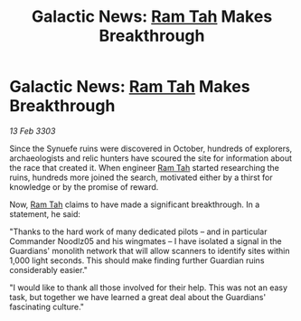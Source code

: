 :PROPERTIES:
:ID:       1ad14586-0516-4fd3-906b-f686e9394820
:END:
#+title: Galactic News: [[id:4551539e-a6b2-4c45-8923-40fb603202b7][Ram Tah]] Makes Breakthrough
#+filetags: :3303:galnet:

* Galactic News: [[id:4551539e-a6b2-4c45-8923-40fb603202b7][Ram Tah]] Makes Breakthrough

/13 Feb 3303/

Since the Synuefe ruins were discovered in October, hundreds of explorers, archaeologists and relic hunters have scoured the site for information about the race that created it. When engineer [[id:4551539e-a6b2-4c45-8923-40fb603202b7][Ram Tah]] started researching the ruins, hundreds more joined the search, motivated either by a thirst for knowledge or by the promise of reward. 

Now, [[id:4551539e-a6b2-4c45-8923-40fb603202b7][Ram Tah]] claims to have made a significant breakthrough. In a statement, he said: 

"Thanks to the hard work of many dedicated pilots – and in particular Commander Noodlz05 and his wingmates – I have isolated a signal in the Guardians' monolith network that will allow scanners to identify sites within 1,000 light seconds. This should make finding further Guardian ruins considerably easier." 

"I would like to thank all those involved for their help. This was not an easy task, but together we have learned a great deal about the Guardians' fascinating culture."
